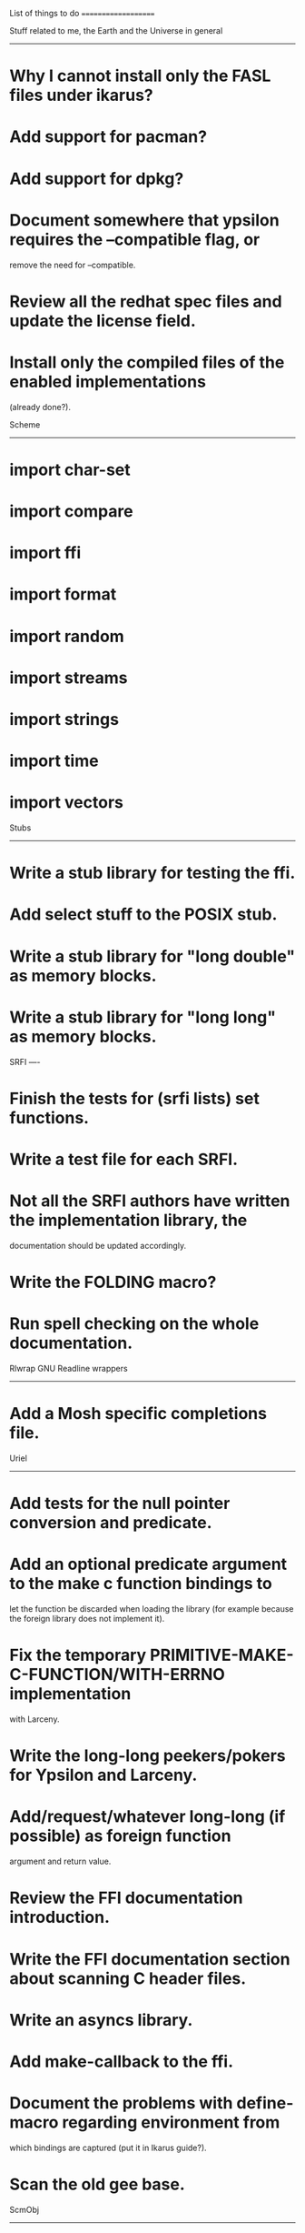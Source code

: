 
			  List of things to do
			  ====================


Stuff related to me, the Earth and the Universe in general
----------------------------------------------------------

* Why I cannot install only the FASL files under ikarus?
* Add support for pacman?
* Add support for dpkg?
* Document  somewhere that  ypsilon requires  the --compatible  flag, or
  remove the need for --compatible.
* Review all the redhat spec files and update the license field.
* Install  only  the  compiled  files  of  the  enabled  implementations
  (already done?).


Scheme
------

* import char-set
* import compare
* import ffi
* import format
* import random
* import streams
* import strings
* import time
* import vectors


Stubs
-----

* Write a stub library for testing the ffi.
* Add select stuff to the POSIX stub.
* Write a stub library for "long double" as memory blocks.
* Write a stub library for "long long" as memory blocks.


SRFI
----

* Finish the tests for (srfi lists) set functions.
* Write a test file for each SRFI.
* Not all the SRFI authors  have written the implementation library, the
  documentation should be updated accordingly.
* Write the FOLDING macro?
* Run spell checking on the whole documentation.


Rlwrap GNU Readline wrappers
----------------------------

* Add a Mosh specific completions file.


Uriel
-----

* Add tests for the null pointer conversion and predicate.
* Add an optional predicate argument  to the make c function bindings to
  let the  function be discarded  when loading the library  (for example
  because the foreign library does not implement it).
* Fix the  temporary PRIMITIVE-MAKE-C-FUNCTION/WITH-ERRNO implementation
  with Larceny.
* Write the long-long peekers/pokers for Ypsilon and Larceny.
* Add/request/whatever  long-long  (if  possible)  as  foreign  function
  argument and return value.
* Review the FFI documentation introduction.
* Write the FFI documentation section about scanning C header files.
* Write an asyncs library.
* Add make-callback to the ffi.
* Document  the problems  with define-macro  regarding  environment from
  which bindings are captured (put it in Ikarus guide?).
* Scan the old gee base.


ScmObj
------

* Add more tests.
* Finish the documentation (replace all the original material).
* Fix dispatching to methods with untyped args.


IrRegex
-------

* Add documentation for the regexps.


POSIX
-----

* Add the scatter/gather fd interface.
* Add the mmap interface.
* Finish the time interface.
* Node "Users and Groups".
* Node "System Management".
* Node "System Configuration".
* Node "Signal Handling".

* Fix failing tests in the file interface.


Glibc
-----

* Finish the time interface.
* Add a library  with an interface to the  "waitid()" function described
  in the waitpid manual page (linux specific).
* Test and document the streams-pipe library.
* Add the string functions.
* Find a way to add the select interface.
* Node "Name Service Switch" (with example stubs library?).


MP
--

Finished?


### end of file
# Local Variables:
# mode: text
# fill-column: 72
# paragraph-start: "*"
# End:
